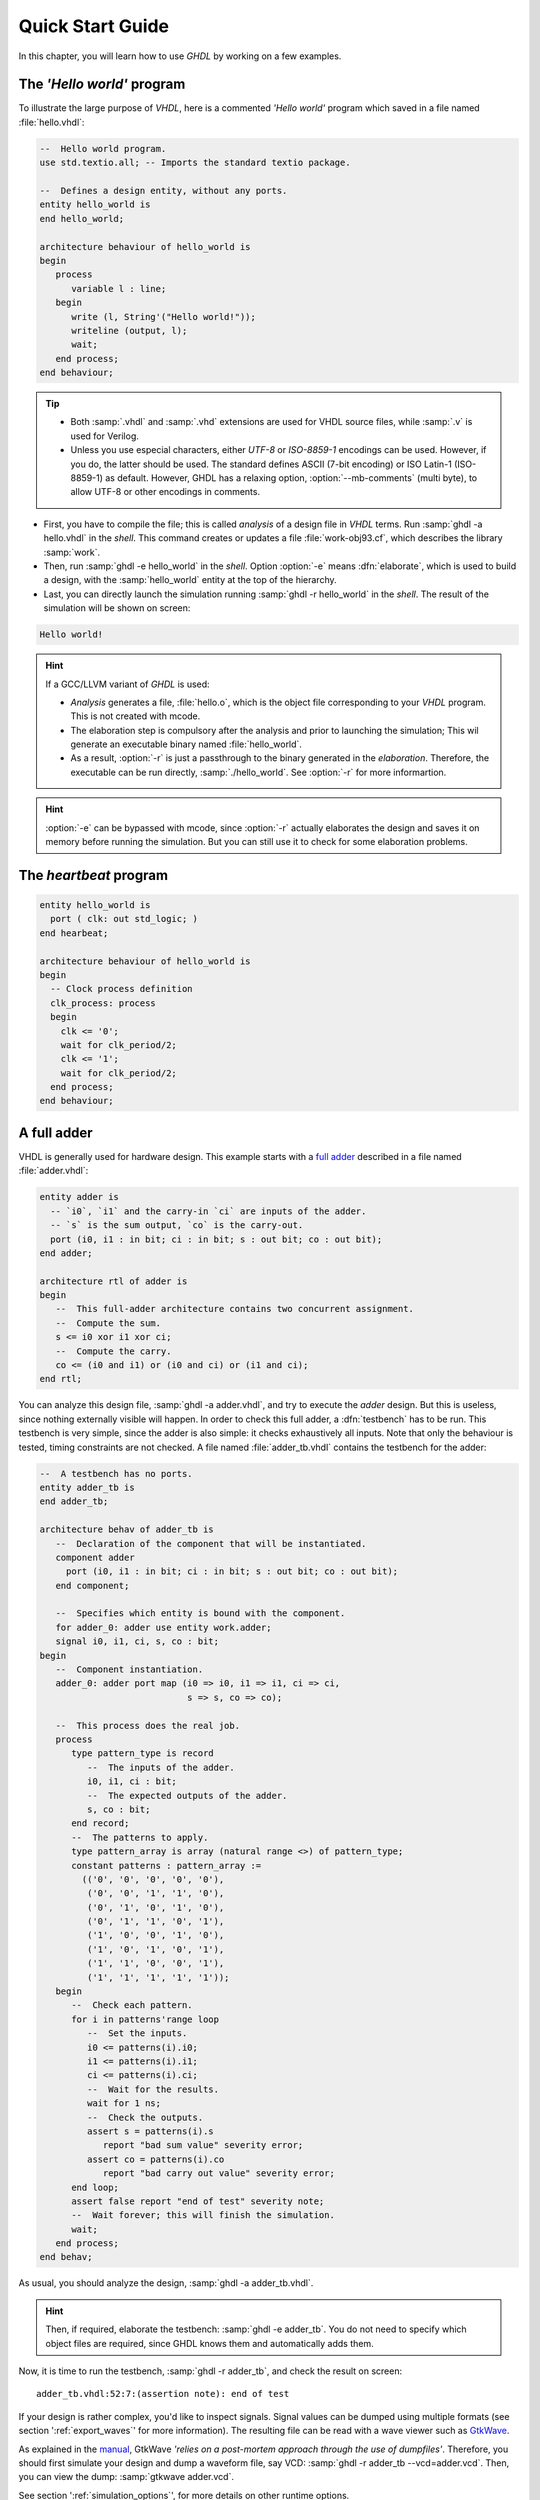 .. program:: ghdl
.. _USING:QuickStart:

Quick Start Guide
#################

In this chapter, you will learn how to use `GHDL` by working on a few examples.

The `'Hello world'` program
===========================

To illustrate the large purpose of `VHDL`, here is a commented `'Hello world'` program which saved in a file named :file:`hello.vhdl`:

.. code-block:: VHDL

   --  Hello world program.
   use std.textio.all; -- Imports the standard textio package.

   --  Defines a design entity, without any ports.
   entity hello_world is
   end hello_world;

   architecture behaviour of hello_world is
   begin
      process
         variable l : line;
      begin
         write (l, String'("Hello world!"));
         writeline (output, l);
         wait;
      end process;
   end behaviour;

.. TIP::

   * Both :samp:`.vhdl` and :samp:`.vhd` extensions are used for VHDL source files, while :samp:`.v` is used for Verilog.
   * Unless you use especial characters, either `UTF-8` or `ISO-8859-1` encodings can be used. However, if you do, the latter should be used. The standard defines ASCII (7-bit encoding) or ISO Latin-1 (ISO-8859-1) as default. However, GHDL has a relaxing option, :option:`--mb-comments` (multi byte), to allow UTF-8 or other encodings in comments.

- First, you have to compile the file; this is called `analysis` of a design file in `VHDL` terms. Run :samp:`ghdl -a hello.vhdl` in the `shell`. This command creates or updates a file :file:`work-obj93.cf`, which describes the library :samp:`work`.
- Then, run :samp:`ghdl -e hello_world` in the `shell`. Option :option:`-e` means :dfn:`elaborate`, which is used to build a design, with the :samp:`hello_world` entity at the top of the hierarchy.
- Last, you can directly launch the simulation running :samp:`ghdl -r hello_world` in the `shell`. The result of the simulation will be shown on screen:

.. code-block:: shell

   Hello world!

.. HINT::
   If a GCC/LLVM variant of `GHDL` is used:

   * `Analysis` generates a file, :file:`hello.o`, which is the object file corresponding to your `VHDL` program.  This is not created with mcode.
   * The elaboration step is compulsory after the analysis and prior to launching the simulation; This wil generate an executable binary named :file:`hello_world`.
   * As a result, :option:`-r` is just a passthrough to the binary generated in the `elaboration`. Therefore, the executable can be run directly, :samp:`./hello_world`. See :option:`-r` for more informartion.

.. HINT:: :option:`-e` can be bypassed with mcode, since :option:`-r` actually elaborates the design and saves it on memory before running the simulation. But you can still use it to check for some elaboration problems.

The `heartbeat` program
=======================

.. code-block:: VHDL

  entity hello_world is
    port ( clk: out std_logic; )
  end hearbeat;

  architecture behaviour of hello_world is
  begin
    -- Clock process definition
    clk_process: process
    begin
      clk <= '0';
      wait for clk_period/2;
      clk <= '1';
      wait for clk_period/2;
    end process;
  end behaviour;

A full adder
============

VHDL is generally used for hardware design.  This example starts with a `full adder <https://en.wikipedia.org/wiki/Adder_(electronics)#Full_adder>`_ described in a file named :file:`adder.vhdl`:

.. code-block:: VHDL

   entity adder is
     -- `i0`, `i1` and the carry-in `ci` are inputs of the adder.
     -- `s` is the sum output, `co` is the carry-out.
     port (i0, i1 : in bit; ci : in bit; s : out bit; co : out bit);
   end adder;

   architecture rtl of adder is
   begin
      --  This full-adder architecture contains two concurrent assignment.
      --  Compute the sum.
      s <= i0 xor i1 xor ci;
      --  Compute the carry.
      co <= (i0 and i1) or (i0 and ci) or (i1 and ci);
   end rtl;

You can analyze this design file, :samp:`ghdl -a adder.vhdl`, and try to execute the `adder` design. But this is useless, since nothing externally visible will happen. In order to check this full adder, a :dfn:`testbench` has to be run. This testbench is very simple, since the adder is also simple: it checks exhaustively all inputs.  Note that only the behaviour is tested, timing constraints are not checked. A file named :file:`adder_tb.vhdl` contains the testbench for the adder:

.. code-block:: VHDL

   --  A testbench has no ports.
   entity adder_tb is
   end adder_tb;

   architecture behav of adder_tb is
      --  Declaration of the component that will be instantiated.
      component adder
        port (i0, i1 : in bit; ci : in bit; s : out bit; co : out bit);
      end component;

      --  Specifies which entity is bound with the component.
      for adder_0: adder use entity work.adder;
      signal i0, i1, ci, s, co : bit;
   begin
      --  Component instantiation.
      adder_0: adder port map (i0 => i0, i1 => i1, ci => ci,
                               s => s, co => co);

      --  This process does the real job.
      process
         type pattern_type is record
            --  The inputs of the adder.
            i0, i1, ci : bit;
            --  The expected outputs of the adder.
            s, co : bit;
         end record;
         --  The patterns to apply.
         type pattern_array is array (natural range <>) of pattern_type;
         constant patterns : pattern_array :=
           (('0', '0', '0', '0', '0'),
            ('0', '0', '1', '1', '0'),
            ('0', '1', '0', '1', '0'),
            ('0', '1', '1', '0', '1'),
            ('1', '0', '0', '1', '0'),
            ('1', '0', '1', '0', '1'),
            ('1', '1', '0', '0', '1'),
            ('1', '1', '1', '1', '1'));
      begin
         --  Check each pattern.
         for i in patterns'range loop
            --  Set the inputs.
            i0 <= patterns(i).i0;
            i1 <= patterns(i).i1;
            ci <= patterns(i).ci;
            --  Wait for the results.
            wait for 1 ns;
            --  Check the outputs.
            assert s = patterns(i).s
               report "bad sum value" severity error;
            assert co = patterns(i).co
               report "bad carry out value" severity error;
         end loop;
         assert false report "end of test" severity note;
         --  Wait forever; this will finish the simulation.
         wait;
      end process;
   end behav;


As usual, you should analyze the design, :samp:`ghdl -a adder_tb.vhdl`.

.. HINT::
   Then, if required, elaborate the testbench: :samp:`ghdl -e adder_tb`. You do not need to specify which object files are required, since GHDL knows them and automatically adds them.

Now, it is time to run the testbench, :samp:`ghdl -r adder_tb`, and check the result on screen::

  adder_tb.vhdl:52:7:(assertion note): end of test

If your design is rather complex, you'd like to inspect signals. Signal values can be dumped using multiple formats (see section ':ref:`export_waves`' for more information). The resulting file can be read with a wave viewer such as `GtkWave <http://gtkwave.sourceforge.net/>`_.

As explained in the `manual <http://gtkwave.sourceforge.net/gtkwave.pdf>`_, GtkWave *'relies on a post-mortem approach through the use of dumpfiles'*. Therefore, you should first simulate your design and dump a waveform file, say VCD: :samp:`ghdl -r adder_tb --vcd=adder.vcd`. Then, you can view the dump: :samp:`gtkwave adder.vcd`.

See section ':ref:`simulation_options`', for more details on other runtime options.

Starting with a design
======================

Unless you are only studying VHDL, you will work with larger designs than the ones of the previous examples. Let's see how to analyze and run a bigger design, such as the DLX model suite written by Peter Ashenden which is distributed under the terms of the GNU General Public License. A copy is kept on `ghdl.free.fr/dlx.tar.gz <http://ghdl.free.fr/dlx.tar.gz>`_ .

- First, untar the sources: :samp:`tar zxvf dlx.tar.gz`.

.. HINT:: In order not to pollute the sources with the library, it is a good idea to create a :file:`work/` subdirectory for the `WORK` library.  To any GHDL commands, we will add the :option:`--workdir=work` option, so that all files generated by the compiler (except the executable) will be placed in this directory.

  .. code-block:: shell

     $ cd dlx
     $ mkdir work

* Then, we will run the :samp:`dlx_test_behaviour` design.  We need to analyze all the design units for the design hierarchy, in the correct order. GHDL provides an easy way to do this, by importing the sources, :samp:`ghdl -i --workdir=work *.vhdl`.

* GHDL knows all the design units of the DLX, but no one have been analyzed. Run the make option, :samp:`ghdl -m --workdir=work dlx_test_behaviour`, which analyzes and elaborates a design. This creates many files in the :file:`work/` directory, and (GCC/LLVM only) the :file:`dlx_test_behaviour` executable in the current directory.

.. HINT:: The simulation needs to have a DLX program contained in the file :file:`dlx.out`. This memory image will be loaded in the DLX memory. Just take one sample: :samp:`cp test_loop.out dlx.out`.

* Now, you can run the test suite: :samp:`ghdl -r --workdir=work dlx_test_behaviour`. The test bench monitors the bus and displays each instruction executed. It finishes with an assertion of severity level note:

  .. code-block:: shell

     dlx-behaviour.vhdl:395:11:(assertion note): TRAP instruction
      encountered, execution halted

* Last, since the clock is still running, you have to manually stop the program with the :kbd:`C-c` key sequence.  This behavior prevents you from running the test bench in batch mode. However, you may force the simulator to stop when an assertion above or equal a certain severity level occurs. To do so, call run with this option instead: :samp:`ghdl -r --workdir=work dlx_test_behaviour --assert-level=note``. With this option, the program stops just after the previous message:

  .. code-block:: shell

     dlx-behaviour.vhdl:395:11:(assertion note): TRAP instruction
      encountered, execution halted
     error: assertion failed

.. TIP:: If you want to make room on your hard drive, you can either:

   * Clean the design library with the GHDL command :samp:`ghdl --clean --workdir=work`. This removes the executable and all the object files. If you want to rebuild the design at this point, just do the make command as shown above.
   * Remove the design library with the GHDL command :samp:`ghdl --remove --workdir=work`. This removes the executable, all the object files and the library file. If you want to rebuild the design, you have to import the sources again, and to make the design.
   * Remove the :file:`work/` directory: :samp:`rm -rf work`. Only the executable is kept. If you want to rebuild the design, create the :file:`work/` directory, import the sources, and make the design.

.. WARNING:: Sometimes, a design does not fully follow the VHDL standards. For example it uses the badly engineered :samp:`std_logic_unsigned` package. GHDL supports this VHDL dialect through some options: :samp:`--ieee=synopsys -fexplicit`. See section ':ref:`IEEE_library_pitfalls`', for more details.
